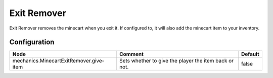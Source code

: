 ============
Exit Remover
============

Exit Remover removes the minecart when you exit it. If configured to, it will also add the minecart item to your inventory.

Configuration
=============

======================================= ===================================================== =======
Node                                    Comment                                               Default
======================================= ===================================================== =======
mechanics.MinecartExitRemover.give-item Sets whether to give the player the item back or not. false
======================================= ===================================================== =======
